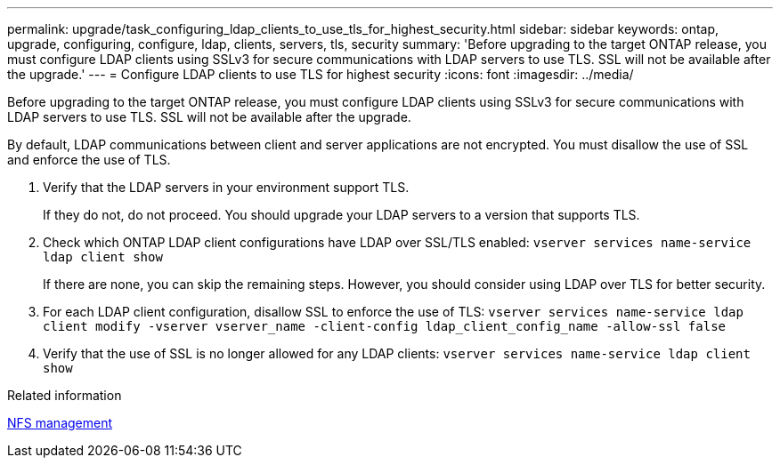 ---
permalink: upgrade/task_configuring_ldap_clients_to_use_tls_for_highest_security.html
sidebar: sidebar
keywords: ontap, upgrade, configuring, configure, ldap, clients, servers, tls, security
summary: 'Before upgrading to the target ONTAP release, you must configure LDAP clients using SSLv3 for secure communications with LDAP servers to use TLS. SSL will not be available after the upgrade.'
---
= Configure LDAP clients to use TLS for highest security
:icons: font
:imagesdir: ../media/

[.lead]
Before upgrading to the target ONTAP release, you must configure LDAP clients using SSLv3 for secure communications with LDAP servers to use TLS. SSL will not be available after the upgrade.

By default, LDAP communications between client and server applications are not encrypted. You must disallow the use of SSL and enforce the use of TLS.

. Verify that the LDAP servers in your environment support TLS.
+
If they do not, do not proceed. You should upgrade your LDAP servers to a version that supports TLS.

. Check which ONTAP LDAP client configurations have LDAP over SSL/TLS enabled: `vserver services name-service ldap client show`
+
If there are none, you can skip the remaining steps. However, you should consider using LDAP over TLS for better security.

. For each LDAP client configuration, disallow SSL to enforce the use of TLS: `vserver services name-service ldap client modify -vserver vserver_name -client-config ldap_client_config_name -allow-ssl false`
. Verify that the use of SSL is no longer allowed for any LDAP clients: `vserver services name-service ldap client show`

.Related information

link:../nfs-admin/index.html[NFS management]
